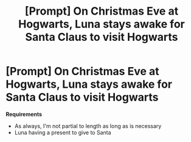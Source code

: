 #+TITLE: [Prompt] On Christmas Eve at Hogwarts, Luna stays awake for Santa Claus to visit Hogwarts

* [Prompt] On Christmas Eve at Hogwarts, Luna stays awake for Santa Claus to visit Hogwarts
:PROPERTIES:
:Author: CryptidGrimnoir
:Score: 20
:DateUnix: 1545652404.0
:DateShort: 2018-Dec-24
:END:
*Requirements*

- As always, I'm not partial to length as long as is necessary
- Luna having a present to give to Santa

